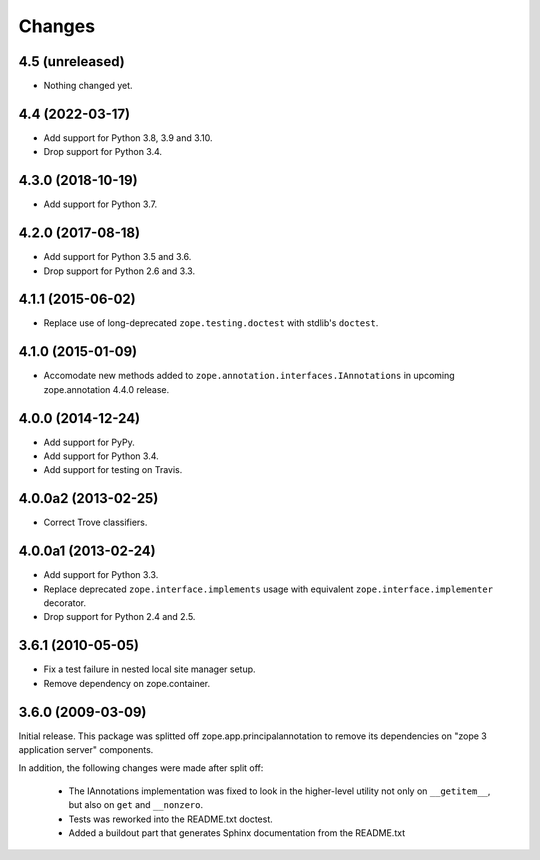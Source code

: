 =========
 Changes
=========

4.5 (unreleased)
================

- Nothing changed yet.


4.4 (2022-03-17)
================

- Add support for Python 3.8, 3.9 and 3.10.

- Drop support for Python 3.4.


4.3.0 (2018-10-19)
==================

- Add support for Python 3.7.


4.2.0 (2017-08-18)
==================

- Add support for Python 3.5 and 3.6.

- Drop support for Python 2.6 and 3.3.


4.1.1 (2015-06-02)
==================

- Replace use of long-deprecated ``zope.testing.doctest`` with stdlib's
  ``doctest``.


4.1.0 (2015-01-09)
==================

- Accomodate new methods added to ``zope.annotation.interfaces.IAnnotations``
  in upcoming zope.annotation 4.4.0 release.


4.0.0 (2014-12-24)
==================

- Add support for PyPy.

- Add support for Python 3.4.

- Add support for testing on Travis.


4.0.0a2 (2013-02-25)
====================

- Correct Trove classifiers.


4.0.0a1 (2013-02-24)
====================

- Add support for Python 3.3.

- Replace deprecated ``zope.interface.implements`` usage with equivalent
  ``zope.interface.implementer`` decorator.

- Drop support for Python 2.4 and 2.5.

3.6.1 (2010-05-05)
==================

- Fix a test failure in nested local site manager setup.

- Remove dependency on zope.container.

3.6.0 (2009-03-09)
==================

Initial release. This package was splitted off zope.app.principalannotation
to remove its dependencies on "zope 3 application server" components.

In addition, the following changes were made after split off:

 - The IAnnotations implementation was fixed to look in the higher-level
   utility not only on ``__getitem__``, but also on ``get`` and ``__nonzero``.

 - Tests was reworked into the README.txt doctest.

 - Added a buildout part that generates Sphinx documentation from the
   README.txt
